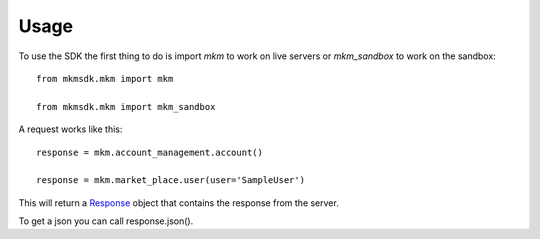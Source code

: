 =====
Usage
=====

To use the SDK the first thing to do is import `mkm` to work on live servers or `mkm_sandbox` to work on the sandbox::

    from mkmsdk.mkm import mkm

    from mkmsdk.mkm import mkm_sandbox


A request works like this::

    response = mkm.account_management.account()

    response = mkm.market_place.user(user='SampleUser')

This will return a `Response <http://docs.python-requests.org/en/latest/api/?highlight=response#requests.Response/>`_
object that contains the response from the server.

To get a json you can call response.json().